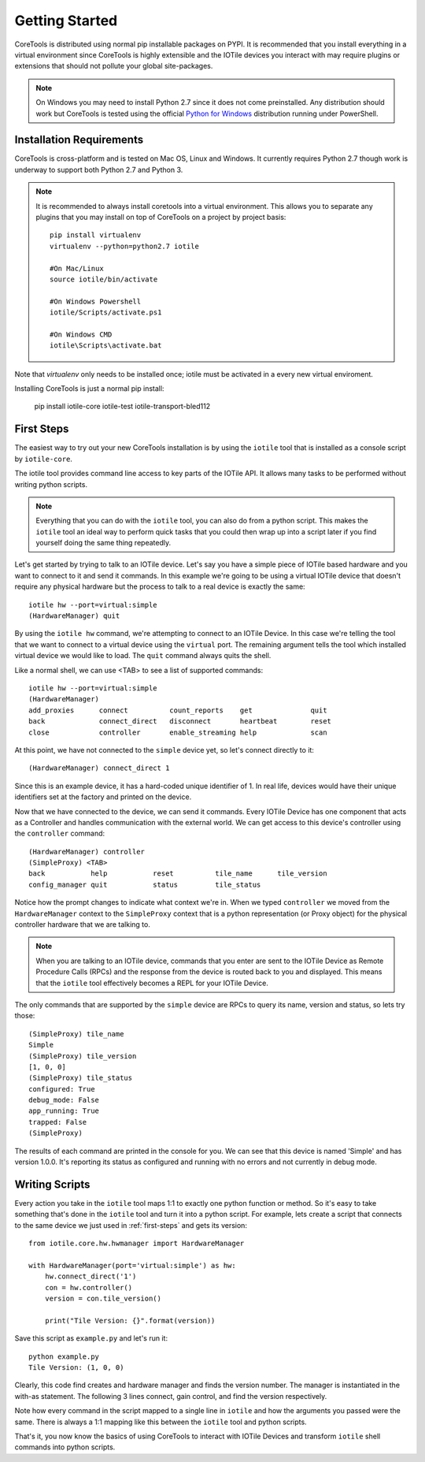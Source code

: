 Getting Started
===============

CoreTools is distributed using normal pip installable packages on PYPI.  It is
recommended that you install everything in a virtual environment since CoreTools
is highly extensible and the IOTile devices you interact with may require
plugins or extensions that should not pollute your global site-packages.


.. note::
    On Windows you may need to install Python 2.7 since it does not come
    preinstalled.  Any distribution should work but CoreTools is tested using
    the official `Python for Windows`_ distribution running under PowerShell.  

Installation Requirements
-------------------------

CoreTools is cross-platform and is tested on Mac OS, Linux and Windows.  It 
currently requires Python 2.7 though work is underway to support both Python 2.7
and Python 3.

.. note::
    
    It is recommended to always install coretools into a virtual environment.
    This allows you to separate any plugins that you may install on top of
    CoreTools on a project by project basis::

        pip install virtualenv
        virtualenv --python=python2.7 iotile

        #On Mac/Linux
        source iotile/bin/activate

        #On Windows Powershell
        iotile/Scripts/activate.ps1

        #On Windows CMD
        iotile\Scripts\activate.bat

Note that *virtualenv* only needs to be installed once; iotile must be activated in a every new virtual enviroment. 

Installing CoreTools is just a normal pip install:

    pip install iotile-core iotile-test iotile-transport-bled112

.. seealso::
    If you plan on building your own IOTile device, you should also install 
    iotile-build but there are additional requirements to use iotile-build that 
    must be installed separately, see :ref:`build-reqs`.

.. _first-steps:

First Steps
-----------

The easiest way to try out your new CoreTools installation is by using the 
``iotile`` tool that is installed as a console script by ``iotile-core``.

The iotile tool provides command line access to key parts of the IOTile API.  It
allows many tasks to be performed without writing python scripts.

.. note::
    Everything that you can do with the ``iotile`` tool, you can also do from
    a python script.  This makes the ``iotile`` tool an ideal way to perform
    quick tasks that you could then wrap up into a script later if you find 
    yourself doing the same thing repeatedly.

Let's get started by trying to talk to an IOTile device.  Let's say you have
a simple piece of IOTile based hardware and you want to connect to it and send
it commands.  In this example we're going to be using a virtual IOTile device
that doesn't require any physical hardware but the process to talk to a real
device is exactly the same::

    iotile hw --port=virtual:simple
    (HardwareManager) quit

By using the ``iotile hw`` command, we're attempting to connect to an IOTile
Device.  In this case we're telling the tool that we want to connect to a virtual
device using the ``virtual`` port.  The remaining argument tells the tool which
installed virtual device we would like to load.  The ``quit`` command always
quits the shell.

Like a normal shell, we can use <TAB> to see a list of supported commands::

    iotile hw --port=virtual:simple
    (HardwareManager) 
    add_proxies      connect          count_reports    get              quit
    back             connect_direct   disconnect       heartbeat        reset
    close            controller       enable_streaming help             scan

At this point, we have not connected to the ``simple`` device yet, so let's 
connect directly to it::

    (HardwareManager) connect_direct 1

Since this is an example device, it has a hard-coded unique identifier of 1. 
In real life, devices would have their unique identifiers set at the factory
and printed on the device.  

Now that we have connected to the device, we can send it commands.  Every IOTile 
Device has one component that acts as a Controller and handles communication
with the external world.  We can get access to this device's controller using
the ``controller`` command::

    (HardwareManager) controller
    (SimpleProxy) <TAB>
    back           help           reset          tile_name      tile_version
    config_manager quit           status         tile_status

Notice how the prompt changes to indicate what context we're in.  When we typed
``controller`` we moved from the ``HardwareManager`` context to the ``SimpleProxy``
context that is a python representation (or Proxy object) for the physical controller
hardware that we are talking to.

.. note::
    When you are talking to an IOTile device, commands that you enter are sent
    to the IOTile Device as Remote Procedure Calls (RPCs) and the response from
    the device is routed back to you and displayed.  This means that the ``iotile``
    tool effectively becomes a REPL for your IOTile Device.

The only commands that are supported by the ``simple`` device are RPCs to query
its name, version and status, so lets try those::

    (SimpleProxy) tile_name
    Simple
    (SimpleProxy) tile_version
    [1, 0, 0]
    (SimpleProxy) tile_status
    configured: True
    debug_mode: False
    app_running: True
    trapped: False
    (SimpleProxy)

The results of each command are printed in the console for you.  We can see
that this device is named 'Simple' and has version 1.0.0.  It's reporting its
status as configured and running with no errors and not currently in debug mode.

Writing Scripts
---------------

Every action you take in the ``iotile`` tool maps 1:1 to exactly one python
function or method.  So it's easy to take something that's done in the ``iotile`` 
tool and turn it into a python script.  For example, lets create a script that
connects to the same device we just used in :ref:`first-steps` and gets its 
version::

    from iotile.core.hw.hwmanager import HardwareManager

    with HardwareManager(port='virtual:simple') as hw:
        hw.connect_direct('1')
        con = hw.controller()
        version = con.tile_version()

        print("Tile Version: {}".format(version))

Save this script as ``example.py`` and let's run it::

    python example.py
    Tile Version: (1, 0, 0)

Clearly, this code find creates and hardware manager and finds the version number. The manager is instantiated in the with-as statement. The following 3 lines connect, gain control, and find the version respectively. 

Note how every command in the script mapped to a single line in ``iotile`` and
how the arguments you passed were the same.  There is always a 1:1 mapping like
this between the ``iotile`` tool and python scripts.  

That's it, you now know the basics of using CoreTools to interact with IOTile
Devices and transform ``iotile`` shell commands into python scripts.

.. _`Python for Windows`: https://www.python.org/downloads/windows/
